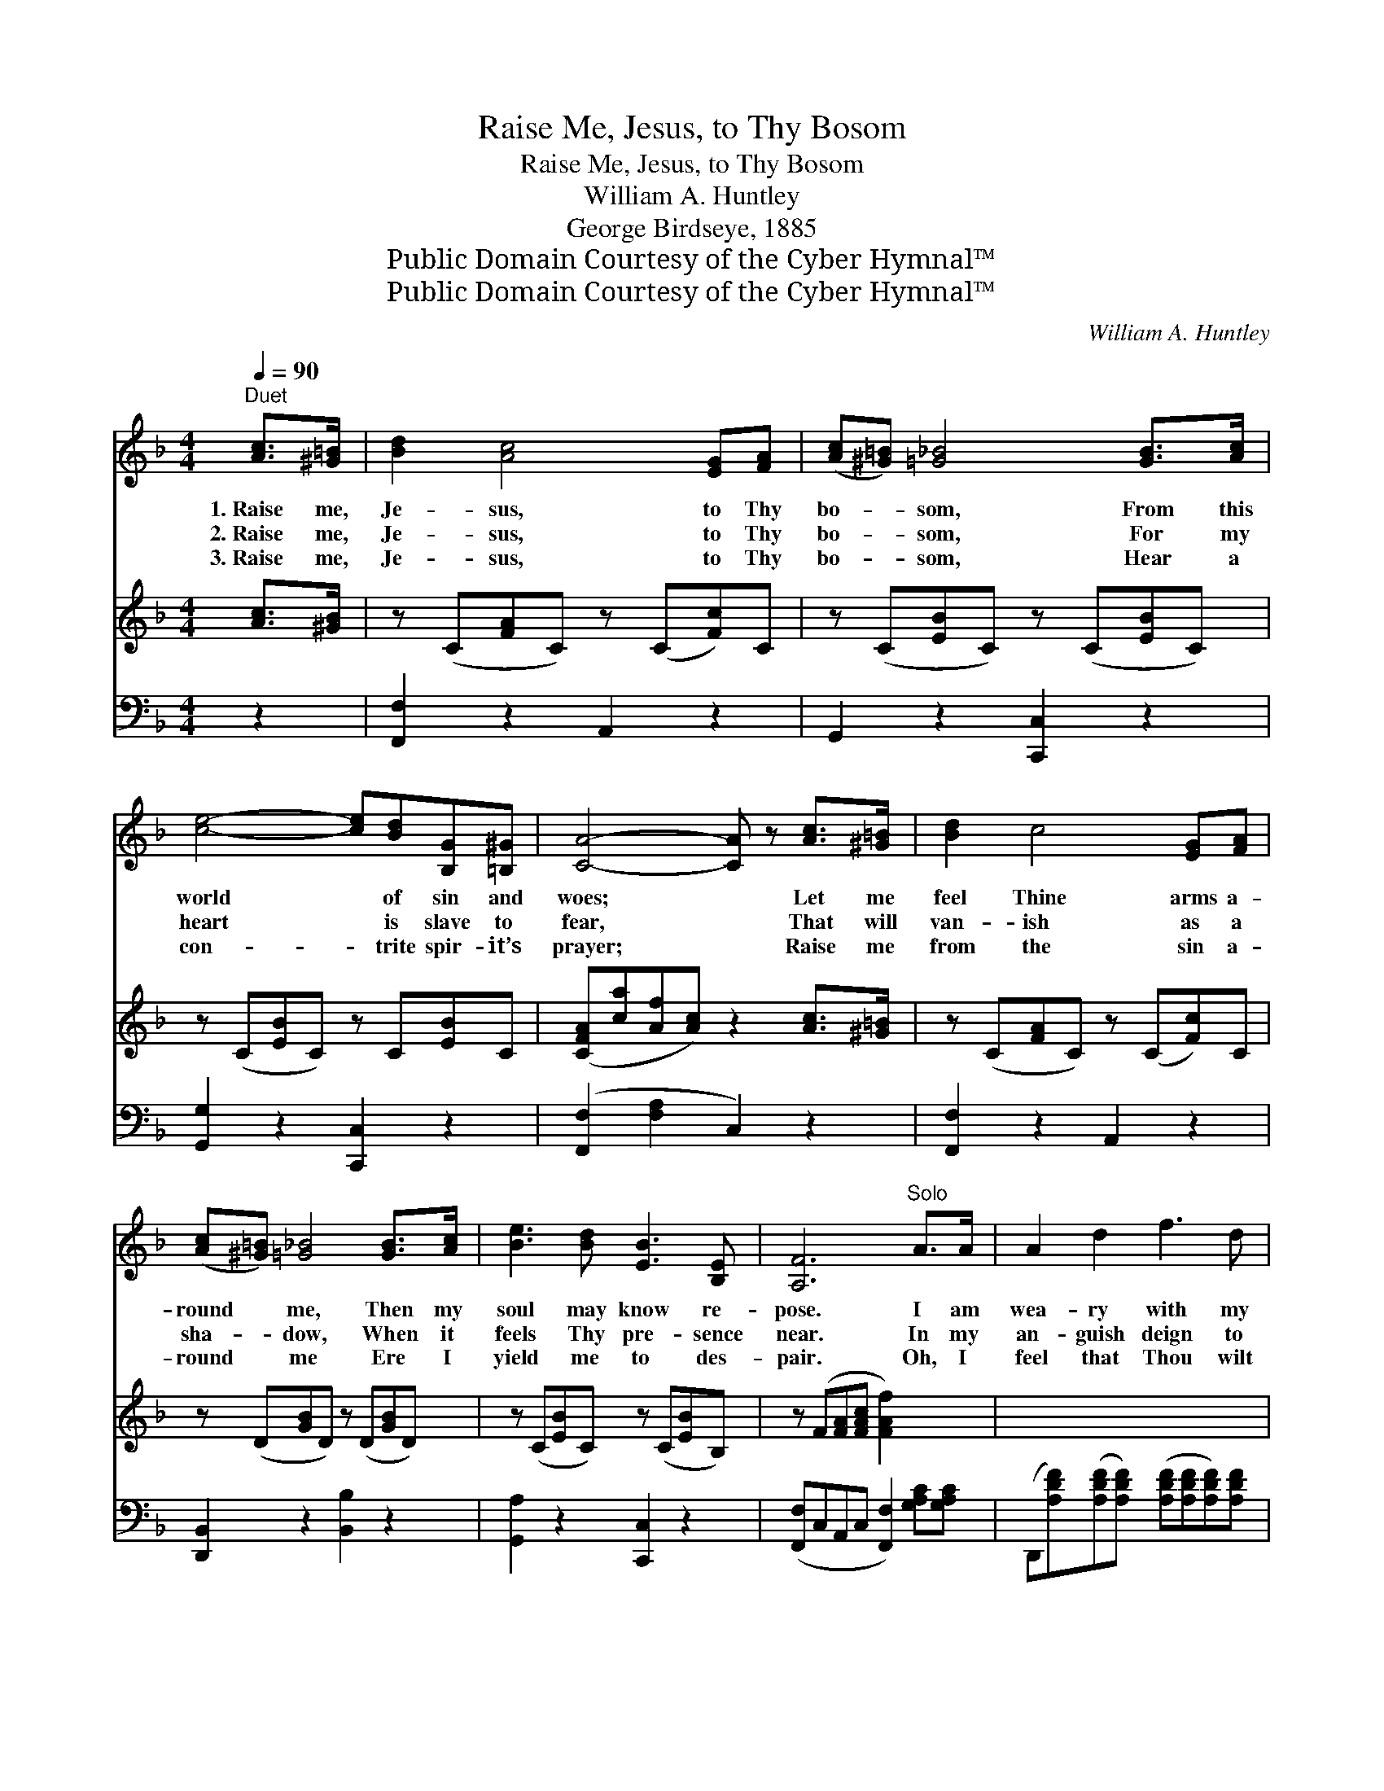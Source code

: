 X:1
T:Raise Me, Jesus, to Thy Bosom
T:Raise Me, Jesus, to Thy Bosom
T:William A. Huntley
T:George Birdseye, 1885
T:Public Domain Courtesy of the Cyber Hymnal™
T:Public Domain Courtesy of the Cyber Hymnal™
C:William A. Huntley
Z:Public Domain
Z:Courtesy of the Cyber Hymnal™
%%score ( 1 2 ) 3 4
L:1/8
Q:1/4=90
M:4/4
K:F
V:1 treble 
V:2 treble 
V:3 treble 
V:4 bass 
V:1
"^Duet" [Ac]>[^G=B] | [Bd]2 [Ac]4 [EG][FA] | ([Ac][^G=B]) [=G_B]4 [GB]>[Ac] | %3
w: 1.~Raise me,|Je- sus, to Thy|bo- * som, From this|
w: 2.~Raise me,|Je- sus, to Thy|bo- * som, For my|
w: 3.~Raise me,|Je- sus, to Thy|bo- * som, Hear a|
 [ce]4- [ce][Bd][B,G][=B,^G] | [CA]4- [CA] z [Ac]>[^G=B] | [Bd]2 c4 [EG][FA] | %6
w: world * of sin and|woes; * Let me|feel Thine arms a-|
w: heart * is slave to|fear, * That will|van- ish as a|
w: con- * trite spir- it’s|prayer; * Raise me|from the sin a-|
 ([Ac][^G=B]) [=G_B]4 [GB]>[Ac] | [Be]3 [Bd] [EB]3 [B,E] | [A,F]6"^Solo" A>A | A2 d2 f3 d | %10
w: round * me, Then my|soul may know re-|pose. I am|wea- ry with my|
w: sha- * dow, When it|feels Thy pre- sence|near. In my|an- guish deign to|
w: round * me Ere I|yield me to des-|pair. Oh, I|feel that Thou wilt|
 f2 e4 AA | B2 A2 E3 F | D6 A>A | A2 d2 f3 d | f2 e4 AA | B2 A2 e3 f | %16
w: bur- den, And I|come to Thee for|rest; Kneel- ing|at Thy feet, I|pray Thee, Lift me,|Je- sus, to Thy|
w: hear me All my|sin and grief con-|fess; By the|prom- ise Thou hast|giv- en, Lift me,|Je- sus, to Thy|
w: hear me, And will|give me ho- ly|rest; Now I|feel Thy glo- ry|near me, Lift me,|Je- sus, to Thy|
 (z [DF][DF][DF] !fermata!z !fermata![EB]) ||"^Refrain or Quartet" [Ac]>[^G=B] | %18
w: |* breast.|
w: |* breast.|
w: |* breast.|
 [Bd]2 [Ac]4 [EG]>[FA] | ([Ac][^G=B]) [=G_B]4 [GB]>[Ac] | [Be]4- [Be][Bd][EG][E^G] | %21
w: |||
w: |||
w: Raise me, Je- sus,|to * Thy bo- som,|From * this world of|
 [FA]4- [FA] z [Ac]>[^G=B] | [Bd]2 [Ac]4 [EG][FA] | ([Ac][^G=B]) [=G_B]4 [GB]>[Ac] | %24
w: |||
w: |||
w: sin * and woes;|Let me feel Thine|arms * a- round me,|
 [Be]3 [Bd] [EB]3 [CE] | [CF]6 |] %26
w: ||
w: ||
w: Then my soul may|know|
V:2
 x2 | x8 | x8 | x8 | x8 | x8 | x8 | x8 | x8 | x8 | x8 | x8 | x8 | x8 | x8 | x8 | d4 e2 || x2 | x8 | %19
 x8 | x8 | x8 | x8 | x8 | x8 | x6 |] %26
V:3
 [Ac]>[^GB] | z (C[FA]C) z (C[Fc])C | z (C[EB]C) z (C[EB]C) | z (C[EB]C) z C[EB]C | %4
 ([CFA][ca][Af][Ac]) z2 [Ac]>[^G=B] | z (C[FA]C) z (C[Fc])C | z (D[GB]D) z (D[GB]D) | %7
 z (C[EB]C) z (C[EB]B,) | z (F[FA][FAc] [FAf]2) x2 | x8 | x8 | x8 | x8 | x8 | x8 | x8 | x6 || x2 | %18
 x8 | x8 | x8 | x8 | x8 | x8 | x8 | x6 |] %26
V:4
 z2 | [F,,F,]2 z2 A,,2 z2 | G,,2 z2 [C,,C,]2 z2 | [G,,G,]2 z2 [C,,C,]2 z2 | %4
 ([F,,F,]2 [F,A,]2 C,2) z2 | [F,,F,]2 z2 A,,2 z2 | [D,,B,,]2 z2 [B,,B,]2 z2 | %7
 [G,,A,]2 z2 [C,,C,]2 z2 | ([F,,F,]C,A,,C, [F,,F,]2) [G,A,C][G,A,C] | %9
 (D,,[A,DF])([A,DF][A,DF]) ([A,DF][A,DF][A,DF])[A,DF] | %10
 (G,,[G,B,E]) ([G,B,E][G,B,E]A,,[F,A,D])[F,A,D][F,A,D] | %11
 (A,,[G,A,^C]) ([G,A,C][G,A,C]) A,,2 [G,A,C]2 | (D,,A,F,A, !fermata![C,G,]2) [G,A,^C][G,A,C] | %13
 (D,,[A,DF]) ([A,DF][A,DF]) ([A,DF][A,DF][A,DF])[A,DF] | %14
 (G,,[G,B,E]) ([G,B,E][G,B,E]A,,[F,A,D])[F,A,D][F,A,D] | %15
 (A,,[G,A,^C])[G,A,C][G,A,C] A,,2 [G,A,C]2 | (D,,A,F,A, !fermata![C,G,]2) || [F,C]>[F,C] | %18
 [F,C]2 [F,C]4 [C,C]>[C,C] | [C,C]2 [C,E]4 [C,C]>[C,C] | [C,G,]4- [C,G,][C,C][C,C][C,C] | %21
 [F,C]4- [F,C] z [F,C]>[F,C] | [F,C]2 [F,C]4 [C,C][F,C] | [B,,D]2 [B,,D]4 [C,C]>[C,C] | %24
 [C,G,]3 [C,C] [C,C]3 [C,B,] | [F,A,]6 |] %26

